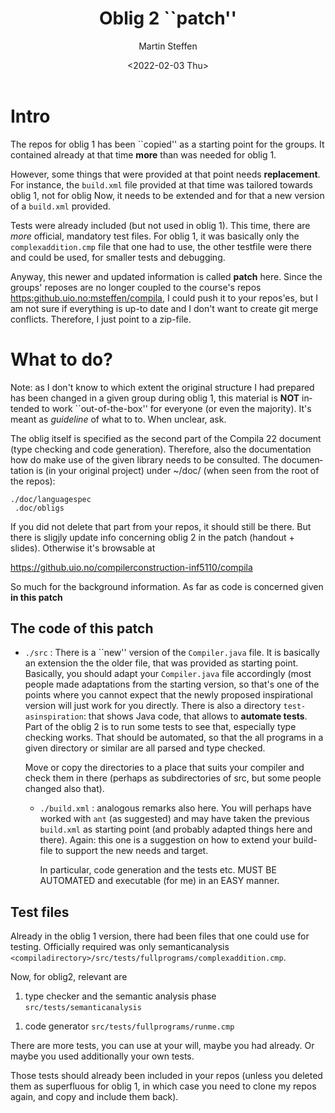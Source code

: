 #+OPTIONS: ':nil *:t -:t ::t <:t H:3 \n:nil ^:t arch:headline author:t
#+OPTIONS: broken-links:nil c:nil creator:nil d:(not "LOGBOOK") date:t e:t
#+OPTIONS: email:nil f:t inline:t num:t p:nil pri:nil prop:nil stat:t
#+OPTIONS: tags:nil tasks:t tex:t timestamp:t title:t toc:t todo:t |:t
#+TITLE: Oblig 2 ``patch'' 
#+DATE: <2022-02-03 Thu>
#+AUTHOR: Martin Steffen
#+EMAIL: msteffen@ifi.uio.no
#+LANGUAGE: en
#+SELECT_TAGS: export slides B_frame B_againframe
#+EXCLUDE_TAGS: private noexport B_note todo handout ARCHIVE script
#+CREATOR: Emacs 25.3.1 (Org mode 9.1.6)


* Intro

The repos for oblig 1 has been ``copied'' as a starting point for the
groups. It contained already at that time *more* than was needed for
oblig 1.

However, some things that were provided at that point needs
*replacement*. For instance, the ~build.xml~ file provided at that time was
tailored towards oblig 1, not for oblig Now, it needs to be extended and
for that a new version of a ~build.xml~ provided.

Tests were already included (but not used in oblig 1). This time, there
are /more/ official, mandatory test files. For oblig 1, it was basically
only the ~complexaddition.cmp~ file that one had to use, the other testfile
were there and could be used, for smaller tests and debugging.


Anyway, this newer and updated information is called *patch* here. Since
the groups' reposes are no longer coupled to the course's repos
[[https:github.uio.no:msteffen/compila]], I could push it to your repos'es, but
I am not sure if everything is up-to date and I don't want to create git
merge conflicts. Therefore, I just point to a zip-file.


* What to do?



Note: as I don't know to which extent the original structure I had prepared
has been changed in a given group during oblig 1, this material is *NOT*
intended to work ``out-of-the-box'' for everyone (or even the
majority). It's meant as /guideline/ of what to to. When unclear, ask.

The oblig itself is specified as the second part of the Compila 22 document
(type checking and code generation). Therefore, also the documentation how
do make use of the given library needs to be consulted. The documentation
is (in your original project) under ~/doc/ (when seen from the root of the
repos):




#+begin_example
 ./doc/languagespec
  .doc/obligs
#+end_example

If you did not delete that part from your repos, it should still be
there. But there is sligjly update info concerning oblig 2 in the patch
(handout + slides).  Otherwise it's browsable at

    https://github.uio.no/compilerconstruction-inf5110/compila


So much for the background information. As far as code is concerned given
*in this patch*

** The code of this patch


  - ~./src~ : There is a ``new'' version of the ~Compiler.java~ file.  It
    is basically an extension the the older file, that was provided as
    starting point. Basically, you should adapt your ~Compiler.java~ file
    accordingly (most people made adaptations from the starting version, so
    that's one of the points where you cannot expect that the newly
    proposed inspirational version will just work for you directly. There
    is also a directory ~test-asinspiration~: that shows Java code, that
    allows to *automate tests*.  Part of the oblig 2 is to run some tests to
    see that, especially type checking works. That should be automated, so
    that the all programs in a given directory or similar are all parsed
    and type checked.  

    Move or copy the directories to a place that suits your compiler and
    check them in there (perhaps as subdirectories of src, but some people
    changed also that).


   - ~./build.xml~ : analogous remarks also here. You will perhaps have worked with
                   ~ant~ (as suggested) and may have taken the previous
                  ~build.xml~ as starting point (and probably adapted things here and there). 
                  Again: this one is a suggestion on how to extend your build-file to support the new
                  needs and target. 

		   In particular, code generation and the tests etc. MUST
                   BE AUTOMATED and executable (for me) in an EASY manner.



   
** Test files

Already in the oblig 1 version, there had been files that one could use for
testing. Officially required was only semanticanalysis
~<compiladirectory>/src/tests/fullprograms/complexaddition.cmp~.

Now, for oblig2, relevant are



           1) type checker and the semantic analysis phase ~src/tests/semanticanalysis~
	   2) code generator ~src/tests/fullprograms/runme.cmp~



There are more tests, you can use at your will, maybe you had already. Or maybe you used additionally your own tests.


Those tests should already been included in your repos (unless you deleted
them as superfluous for oblig 1, in which case you need to clone my repos
again, and copy and include them back). 



      


